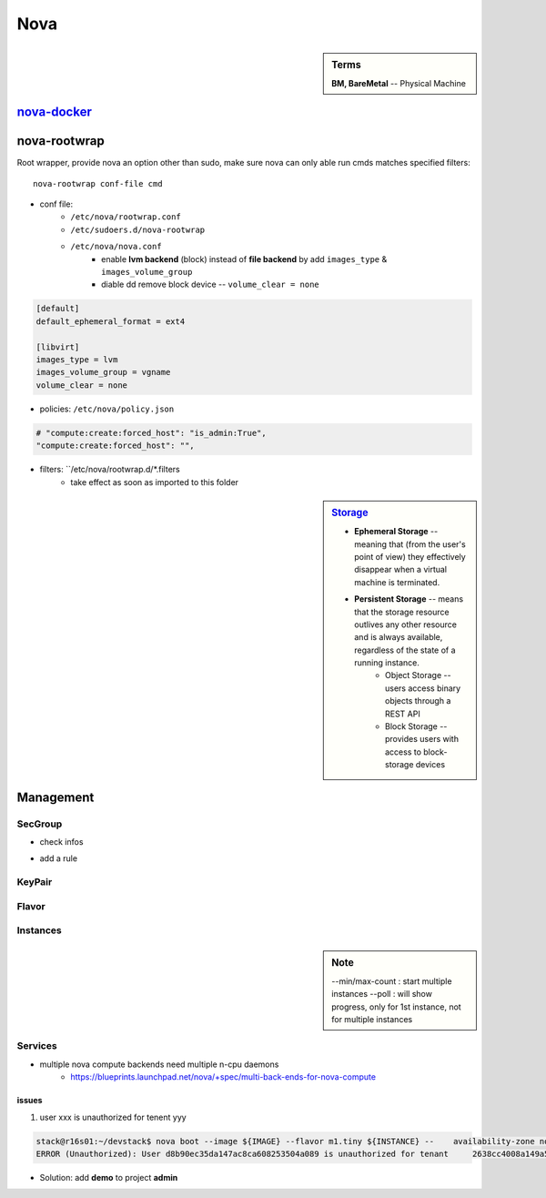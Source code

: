 ====
Nova
====


.. sidebar:: Terms

    | **BM, BareMetal** -- Physical Machine

`nova-docker <https://wiki.openstack.org/wiki/Docker>`_
-----------


nova-rootwrap
-------------

Root wrapper, provide nova an option other than sudo, make sure nova can only able run cmds matches specified filters::

    nova-rootwrap conf-file cmd


- conf file:
    - ``/etc/nova/rootwrap.conf``
    - ``/etc/sudoers.d/nova-rootwrap``
    - ``/etc/nova/nova.conf``
        - enable **lvm backend** (block) instead of **file backend** by add ``images_type`` & ``images_volume_group``
        - diable dd remove block device -- ``volume_clear = none``

.. code-block:: ini

    [default]
    default_ephemeral_format = ext4

    [libvirt]
    images_type = lvm
    images_volume_group = vgname
    volume_clear = none
        
- policies: ``/etc/nova/policy.json``

.. code-block:: json

    # "compute:create:forced_host": "is_admin:True",
    "compute:create:forced_host": "",


- filters: ``/etc/nova/rootwrap.d/*.filters
    - take effect as soon as imported to this folder

.. sidebar:: `Storage <http://docs.openstack.org/openstack-ops/content/storage_decision.html>`_

    - **Ephemeral Storage** -- meaning that (from the user's point of view) they effectively disappear when a virtual machine is terminated.
    - **Persistent Storage** --  means that the storage resource outlives any other resource and is always available, regardless of the state of a running instance.
        - Object Storage --  users access binary objects through a REST API
        - Block Storage --  provides users with access to block-storage devices

Management
----------

SecGroup
^^^^^^^^

* check infos

.. code-block:: bash
    :linenos:

    nova secgroup-list
    nova secgroup-list-rules <name/id>

* add a rule

.. code-block:: bash
    :linenos:

    nova secgroup-add-rule <secgroup> <ip-proto> <from-port> <to-port> <cidr>
    nova secgroup-add-rule default icmp -1 -1 0.0.0.0/0
    nova secgroup-add-rule default tcp 1 65535 0.0.0.0/0
    nova secgroup-add-rule default udp 1 65535 0.0.0.0/0

.. image:: images/secgroup.png

KeyPair
^^^^^^^

.. code-block:: bash
    :linenos:

    nova keypair-add --pub_key=file <keyname>

Flavor
^^^^^^

.. code-block:: bash
    :linenos:

    flavor-create <name> <id> <ram> <disk> <vcpus>
    flavor-create testflavor 6 128 0 1

Instances
^^^^^^^^^

.. sidebar:: Note

    --min/max-count : start multiple instances
    --poll : will show progress, only for 1st instance, not for multiple instances


.. code-block:: bash
    :linenos:

    nova boot [--poll] [--min-count <num>] [--max-count <num>] --flavor <flavor> --image <image> <instance name>
    # boot from cinder
    nova volume-create 40 --image-id=<image_id>
    nova boot --flavor <flavor> --block-device-mapping vda=<volume_uuid>:::0 <instance name>
    nova boot --flavor <flavor> --block-device source=image,id=<image_id>,dest=volume,size=<disk_size,unit G>,shutdown=preserve,bootindex=0 <instance name>
    # check failure instances
    for i in `nova list | grep bootbench | awk '{print $2}'`;do nova console-log $i | grep login: 1>/dev/null || echo $i;done
    # boot instance at specified host
    nova boot --image <uuid/name> --flavor <uuid/name> --key-name <kname> --availability-zone nova:server2

Services
^^^^^^^^

- multiple nova compute backends need multiple n-cpu daemons
    - https://blueprints.launchpad.net/nova/+spec/multi-back-ends-for-nova-compute

.. code-block:: bash
    :linenos:

    # disable services
    for i in `seq 10 15`;do nova service-disable --reason=testboot r16s$i nova-compute;done


issues
======

1. user xxx is unauthorized for tenent yyy

.. code-block:: console

    stack@r16s01:~/devstack$ nova boot --image ${IMAGE} --flavor m1.tiny ${INSTANCE} --    availability-zone nova:r16s03
    ERROR (Unauthorized): User d8b90ec35da147ac8ca608253504a089 is unauthorized for tenant     2638cc4008a149a58c7a23df282af954 (Disable debug mode to suppress these details.) (HTTP 401) (Request-ID: req-32404359-fb4b-414f-b635-2f5451d1ebe0)

- Solution: add **demo** to project **admin**


